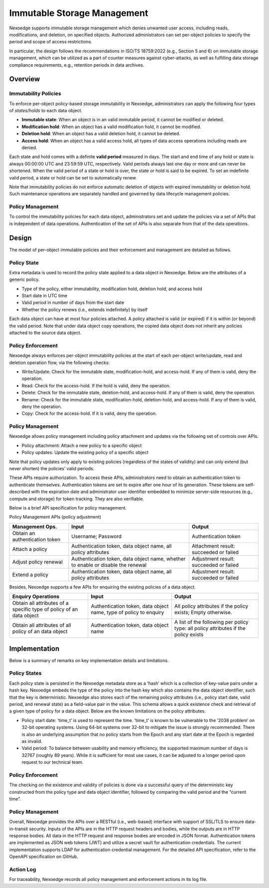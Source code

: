 Immutable Storage Management
============================

Nexoedge supports immutable storage management which denies unwanted user access, including reads, modifications, and deletion, on specified objects.
Authorized administrators can set per-object policies to specify the period and scope of access restrictions.

In particular, the design follows the recommendations in ISO/TS 18759:2022 (e.g., Section 5 and 6) on immutable storage management, which can be utilized as a part of counter measures against cyber-attacks, as well as fulfilling data storage compliance requirements, e.g., retention periods in data archives. 

Overview
--------

Immutability Policies
+++++++++++++++++++++

To enforce per-object policy-based storage immutability in Nexoedge, administrators can apply the following four types of *states/holds* to each data object.

* **Immutable state**: When an object is in an valid immutable period, it cannot be modified or deleted.
* **Modification hold**: When an object has a valid modification hold, it cannot be modified.
* **Deletion hold**: When an object has a valid deletion hold, it cannot be deleted.
* **Access hold**: When an object has a valid access hold, all types of data access operations including reads are denied.

Each state and hold comes with a definite **valid period** measured in days. The start and end time of any hold or state is always 00:00:00 UTC and 23:59:59 UTC, respectively. Valid periods always last one day or more and can never be shortened. When the valid period of a state or hold is over, the state or hold is said to be expired. To set an indefinite valid period, a state or hold can be set to automatically renew.

Note that immutability policies do not enforce automatic deletion of objects with expired immutability or deletion hold. Such maintenance operations are separately handled and governed by data lifecycle management policies.

Policy Management
+++++++++++++++++

To control the immutability policies for each data object, administrators set and update the policies via a set of APIs that is independent of data operations. Authentication of the set of APIs is also separate from that of the data operations.

Design
------

The model of per-object immutable policies and their enforcement and management are detailed as follows.

Policy State
++++++++++++

Extra metadata is used to record the policy state applied to a data object in Nexoedge. Below are the attributes of a generic policy.

* Type of the policy, either immutability, modification hold, deletion hold, and access hold
* Start date in UTC time
* Valid period in number of days from the start date
* Whether the policy renews (i.e., extends indefinitely) by itself

Each data object can have at most four policies attached. A policy attached is valid (or expired) if it is within (or beyond) the valid period.
Note that under data object copy operations, the copied data object does not inherit any policies attached to the source data object.

Policy Enforcement
++++++++++++++++++

Nexoedge always enforces per-object immutability policies at the start of each per-object write/update, read and deletion operation flow, via the following checks:

* Write/Update: Check for the immutable state, modification-hold, and access-hold. If any of them is valid, deny the operation.
* Read: Check for the access-hold. If the hold is valid, deny the operation.
* Delete: Check for the immutable state, deletion-hold, and access-hold. If any of them is valid, deny the operation.
* Rename: Check for the immutable state, modification-hold, deletion-hold, and access-hold. If any of them is valid, deny the operation.
* Copy: Check for the access-hold. If it is valid, deny the operation.

Policy Management
+++++++++++++++++

Nexoedge allows policy management including policy attachment and updates via the following set of controls over APIs.

* Policy attachment: Attach a new policy to a specific object
* Policy updates: Update the existing policy of a specific object

Note that policy updates only apply to existing policies (regardless of the states of validity) and can only extend (but never shorten) the policies’ valid periods.

These APIs require authorization. To access these APIs, administrators need to obtain an authentication token to authenticate themselves. Authentication tokens are set to expire after one hour of its generation. These tokens are self-described with the expiration date and administrator user identifier embedded to minimize server-side resources (e.g., compute and storage) for token tracking. They are also verifiable.

Below is a brief API specification for policy management.

Policy Management APIs (policy adjustment)

===============================     ================================================================================    ======================================
Management Ops.                     Input                                                                               Output
===============================     ================================================================================    ======================================
Obtain an authentication token      Username; Password                                                                  Authentication token
Attach a policy                     Authentication token, data object name, all policy attributes                       Attachment result: succeeded or failed
Adjust policy renewal               Authentication token, data object name, whether to enable or disable the renewal    Adjustment result: succeeded or failed
Extend a policy                     Authentication token, data object name, all policy attributes                       Adjustment result: succeeded or failed
===============================     ================================================================================    ======================================

Besides, Nexoedge supports a few APIs for enquiring the existing policies of a data object.

====================================================================    ==================================================================    ===================================================================================
Enquiry Operations                                                      Input                                                                 Output                                                      
====================================================================    ==================================================================    ===================================================================================
Obtain all attributes of a specific type of policy of an data object    Authentication token, data object name, type of policy to enquiry     All policy attributes if the policy exists; Empty otherwise.
Obtain all attributes of all policy of an data object                   Authentication token, data object name                                A list of the following per policy type: all policy attributes if the policy exists
====================================================================    ==================================================================    ===================================================================================


Implementation
--------------

Below is a summary of remarks on key implementation details and limitations.

Policy States
+++++++++++++

Each policy state is persisted in the Nexoedge metadata store as a ‘hash’ which is a collection of key-value pairs under a hash key.
Nexoedge embeds the type of the policy into the hash key which also contains the data object identifier, such that the key is deterministic.
Nexoedge also stores each of the remaining policy attributes (i.e., policy start date, valid period, and renewal state) as a field-value pair in the value.
This schema allows a quick existence check and retrieval of a given type of policy for a data object.
Below are the known limitations on the policy attributes.

* Policy start date: ‘time_t’ is used to represent the time. ‘time_t’ is known to be vulnerable to the ‘2038 problem’ on 32-bit operating systems. Using 64-bit systems over 32-bit to mitigate the issue is strongly recommended. There is also an underlying assumption that no policy starts from the Epoch and any start date at the Epoch is regarded as invalid.

* Valid period: To balance between usability and memory efficiency, the supported maximum number of days is 32767 (roughly 89 years). While it is sufficient for most use cases, it can be adjusted to a longer period upon request to our technical team.

Policy Enforcement
++++++++++++++++++

The checking on the existence and validity of policies is done via a successful query of the deterministic key constructed from the policy type and data object identifier, followed by comparing the valid period and the “current time”.

Policy Management
+++++++++++++++++

Overall, Nexoedge provides the APIs over a RESTful (i.e., web-based) interface with support of SSL/TLS to ensure data-in-transit security. 
Inputs of the APIs are in the HTTP request headers and bodies, while the outputs are in HTTP response bodies.
All data in the HTTP request and response bodies are encoded in JSON format.
Authentication tokens are implemented as JSON web tokens (JWT) and utilize a secret vault for authentication credentials.
The current implementation supports LDAP for authentication credential management.
For the detailed API specification, refer to the OpenAPI specification on GitHub.

Action Log
++++++++++

For traceability, Nexoedge records all policy management and enforcement actions in its log file.
